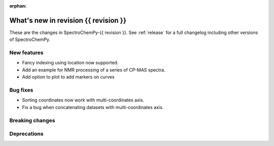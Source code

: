 
:orphan:

What's new in revision {{ revision }}
---------------------------------------------------------------------------------------

These are the changes in SpectroChemPy-{{ revision }}.
See :ref:`release` for a full changelog including other versions of SpectroChemPy.

..
   Do not remove the ``revision`` marker. It will be replaced during doc building.
   Also do not delete the section titles.
   Add your list of changes between (Add here) and (section) comments
   keeping a blank line before and after this list.


.. section

New features
~~~~~~~~~~~~
.. Add here new public features (do not delete this comment)

* Fancy indexing using location now supported.
* Add an example for NMR processing of a series of CP-MAS spectra.
* Add option to plot to add markers on curves

.. section

Bug fixes
~~~~~~~~~
.. Add here new bug fixes (do not delete this comment)

* Sorting coordinates now work with multi-coordinates axis.
* Fix a bug when concatenating datasets with multi-coordinates axis.

.. section

Breaking changes
~~~~~~~~~~~~~~~~
.. Add here new breaking changes (do not delete this comment)


.. section

Deprecations
~~~~~~~~~~~~
.. Add here new deprecations (do not delete this comment)
